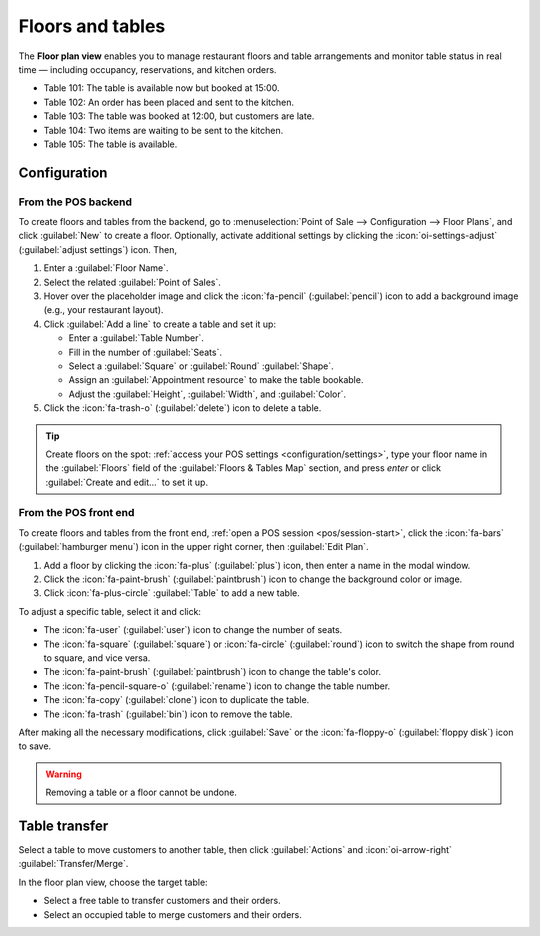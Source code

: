 =================
Floors and tables
=================

The **Floor plan view** enables you to manage restaurant floors and table arrangements and monitor
table status in real time — including occupancy, reservations, and kitchen orders.

.. image:: floors_tables/plan-understand.png
   :alt: example of a floor plan view with visual keys to understand it.
   :scale: 90 %

- Table 101: The table is available now but booked at 15:00.
- Table 102: An order has been placed and sent to the kitchen.
- Table 103: The table was booked at 12:00, but customers are late.
- Table 104: Two items are waiting to be sent to the kitchen.
- Table 105: The table is available.

Configuration
=============

From the POS backend
--------------------

To create floors and tables from the backend, go to :menuselection:`Point of Sale --> Configuration
--> Floor Plans`, and click :guilabel:`New` to create a floor. Optionally, activate additional
settings by clicking the :icon:`oi-settings-adjust` (:guilabel:`adjust settings`) icon. Then,

#. Enter a :guilabel:`Floor Name`.
#. Select the related :guilabel:`Point of Sales`.
#. Hover over the placeholder image and click the :icon:`fa-pencil` (:guilabel:`pencil`) icon to add
   a background image (e.g., your restaurant layout).
#. Click :guilabel:`Add a line` to create a table and set it up:

   - Enter a :guilabel:`Table Number`.
   - Fill in the number of :guilabel:`Seats`.
   - Select a :guilabel:`Square` or :guilabel:`Round` :guilabel:`Shape`.
   - Assign an :guilabel:`Appointment resource` to make the table bookable.
   - Adjust the :guilabel:`Height`, :guilabel:`Width`, and :guilabel:`Color`.
#. Click the :icon:`fa-trash-o` (:guilabel:`delete`) icon to delete a table.

.. image:: floors_tables/add-floor-backend.png
   :scale: 75%
   :alt: window to create a table in the POS backend

.. tip::
   Create floors on the spot: :ref:`access your POS settings <configuration/settings>`, type your
   floor name in the :guilabel:`Floors` field of the :guilabel:`Floors & Tables Map` section, and
   press *enter* or click :guilabel:`Create and edit...` to set it up.

.. _floors_tables/frontend:

From the POS front end
----------------------

To create floors and tables from the front end, :ref:`open a POS session <pos/session-start>`, click
the :icon:`fa-bars` (:guilabel:`hamburger menu`) icon in the upper right corner, then
:guilabel:`Edit Plan`.

#. Add a floor by clicking the :icon:`fa-plus` (:guilabel:`plus`) icon, then enter a name in  the
   modal window.
#. Click the :icon:`fa-paint-brush` (:guilabel:`paintbrush`) icon to change the background color or
   image.
#. Click :icon:`fa-plus-circle` :guilabel:`Table` to add a new table.

To adjust a specific table, select it and click:

- The :icon:`fa-user` (:guilabel:`user`) icon to change the number of seats.
- The :icon:`fa-square` (:guilabel:`square`) or :icon:`fa-circle` (:guilabel:`round`)
  icon to switch the shape from round to square, and vice versa.
- The :icon:`fa-paint-brush` (:guilabel:`paintbrush`) icon to change the table's color.
- The :icon:`fa-pencil-square-o` (:guilabel:`rename`) icon to change the table number.
- The :icon:`fa-copy` (:guilabel:`clone`) icon to duplicate the table.
- The :icon:`fa-trash` (:guilabel:`bin`) icon to remove the table.

After making all the necessary modifications, click :guilabel:`Save` or the :icon:`fa-floppy-o`
(:guilabel:`floppy disk`) icon to save.

.. image:: floors_tables/edit-plan-frontend.png
   :alt: the floor plan view in edit mode.
   :scale: 85 %

.. warning::
   Removing a table or a floor cannot be undone.

.. _pos/floors_tables/transfer:

Table transfer
==============

Select a table to move customers to another table, then click :guilabel:`Actions` and
:icon:`oi-arrow-right` :guilabel:`Transfer/Merge`.

In the floor plan view, choose the target table:

- Select a free table to transfer customers and their orders.
- Select an occupied table to merge customers and their orders.

.. seealso::
   :doc:`../restaurant`
